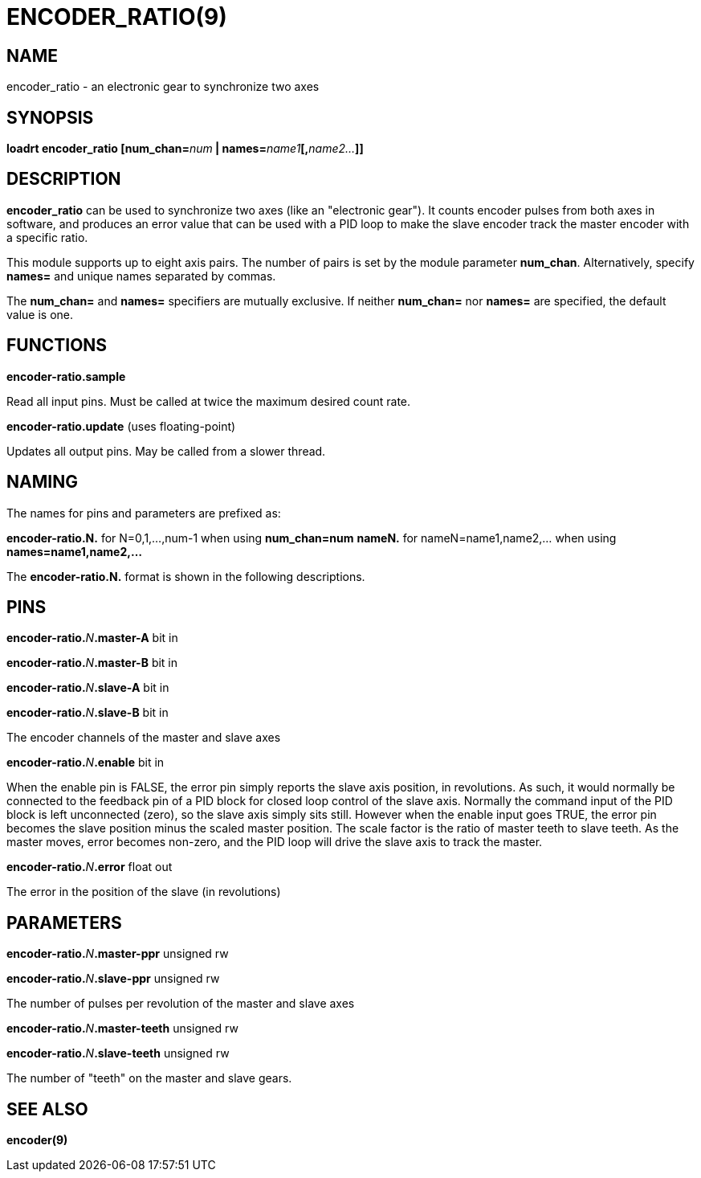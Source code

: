 = ENCODER_RATIO(9)
:manmanual: HAL Components
:mansource: ../man/man9/encoder_ratio.9.asciidoc
:man version : 

== NAME
encoder_ratio - an electronic gear to synchronize two axes

== SYNOPSIS
**loadrt encoder_ratio [num_chan=**__num__** | names=**__name1__**[,**__name2...__**]]
**

== DESCRIPTION
**encoder_ratio** can be used to synchronize two axes (like an "electronic
gear").  It counts encoder pulses from both axes in software, and produces an
error value that can be used with a PID loop to make the slave encoder track
the master encoder with a specific ratio.

This module supports up to eight axis pairs.  The number of pairs is set by the
module parameter **num_chan**.  Alternatively, specify **names=** and unique names
separated by commas.

The **num_chan=** and **names=** specifiers are mutually exclusive.
If neither **num_chan=** nor **names=** are specified, the default value is one.

== FUNCTIONS
**encoder-ratio.sample**

[indent=4]
====
Read all input pins.  Must be called at twice the maximum desired count rate.
====

**encoder-ratio.update** (uses floating-point)

[indent=4]
====
Updates all output pins.  May be called from a slower thread.
====

== NAMING
The names for pins and parameters are prefixed as:

[indent=4]
====
**encoder-ratio.N.** for N=0,1,...,num-1 when using **num_chan=num**
**nameN.** for nameN=name1,name2,... when using **names=name1,name2,...**
====

The **encoder-ratio.N.** format is shown in the following descriptions.

== PINS
**encoder-ratio.**__N__**.master-A** bit in

**encoder-ratio.**__N__**.master-B** bit in

**encoder-ratio.**__N__**.slave-A** bit in

**encoder-ratio.**__N__**.slave-B** bit in

[indent=4]
====
The encoder channels of the master and slave axes
====

**encoder-ratio.**__N__**.enable** bit in

[indent=4]
====
When the enable pin is FALSE, the error pin simply reports the
slave axis position, in revolutions.  As such, it would normally
be connected to the feedback pin of a PID block for closed loop
control of the slave axis. Normally the command input of the PID
block is left unconnected (zero), so the slave axis simply sits
still.  However when the enable input goes TRUE, the error pin
becomes the slave position minus the scaled master position.
The scale factor is the ratio of master teeth to slave teeth.
As the master moves, error becomes non-zero, and the PID loop
will drive the slave axis to track the master.  
====

**encoder-ratio.**__N__**.error** float out

[indent=4]
====
The error in the position of the slave (in revolutions)
====    

== PARAMETERS
**encoder-ratio.**__N__**.master-ppr** unsigned rw

**encoder-ratio.**__N__**.slave-ppr** unsigned rw

[indent=4]
====
The number of pulses per revolution of the master and slave axes
====

**encoder-ratio.**__N__**.master-teeth** unsigned rw

**encoder-ratio.**__N__**.slave-teeth** unsigned rw

[indent=4]
====
The number of "teeth" on the master and slave gears.
====

== SEE ALSO
**encoder(9)**

